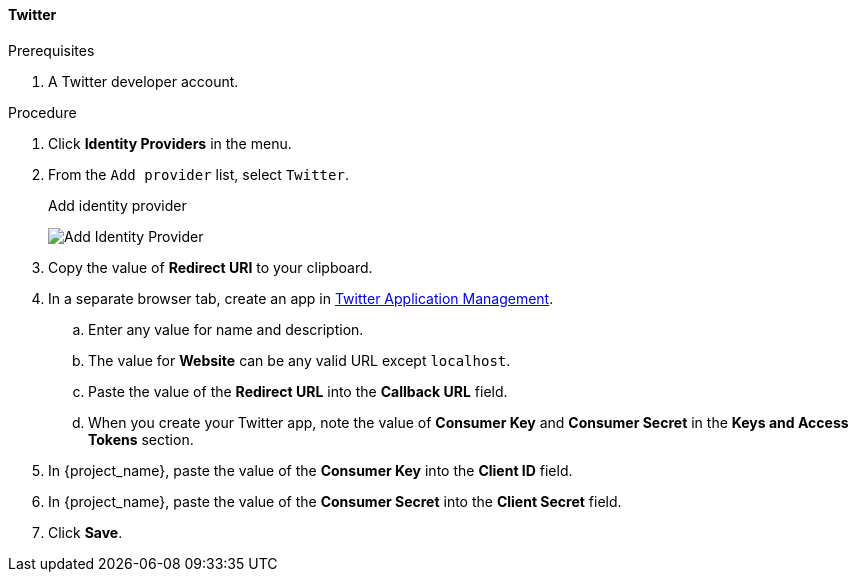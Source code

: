 
[[_twitter]]

==== Twitter

.Prerequisites
. A Twitter developer account.

.Procedure
. Click *Identity Providers* in the menu.
. From the `Add provider` list, select `Twitter`.
+
.Add identity provider
image:{project_images}/twitter-add-identity-provider.png[Add Identity Provider]
+
. Copy the value of *Redirect URI* to your clipboard.
. In a separate browser tab, create an app in https://developer.twitter.com/apps/[Twitter Application Management].
.. Enter any value for name and description.
.. The value for *Website* can be any valid URL except `localhost`.
.. Paste the value of the *Redirect URL* into the *Callback URL* field.
.. When you create your Twitter app, note the value of *Consumer Key* and *Consumer Secret* in the *Keys and Access Tokens* section.
. In {project_name}, paste the value of the *Consumer Key* into the *Client ID* field.
. In {project_name}, paste the value of the *Consumer Secret* into the *Client Secret* field.
. Click *Save*.
